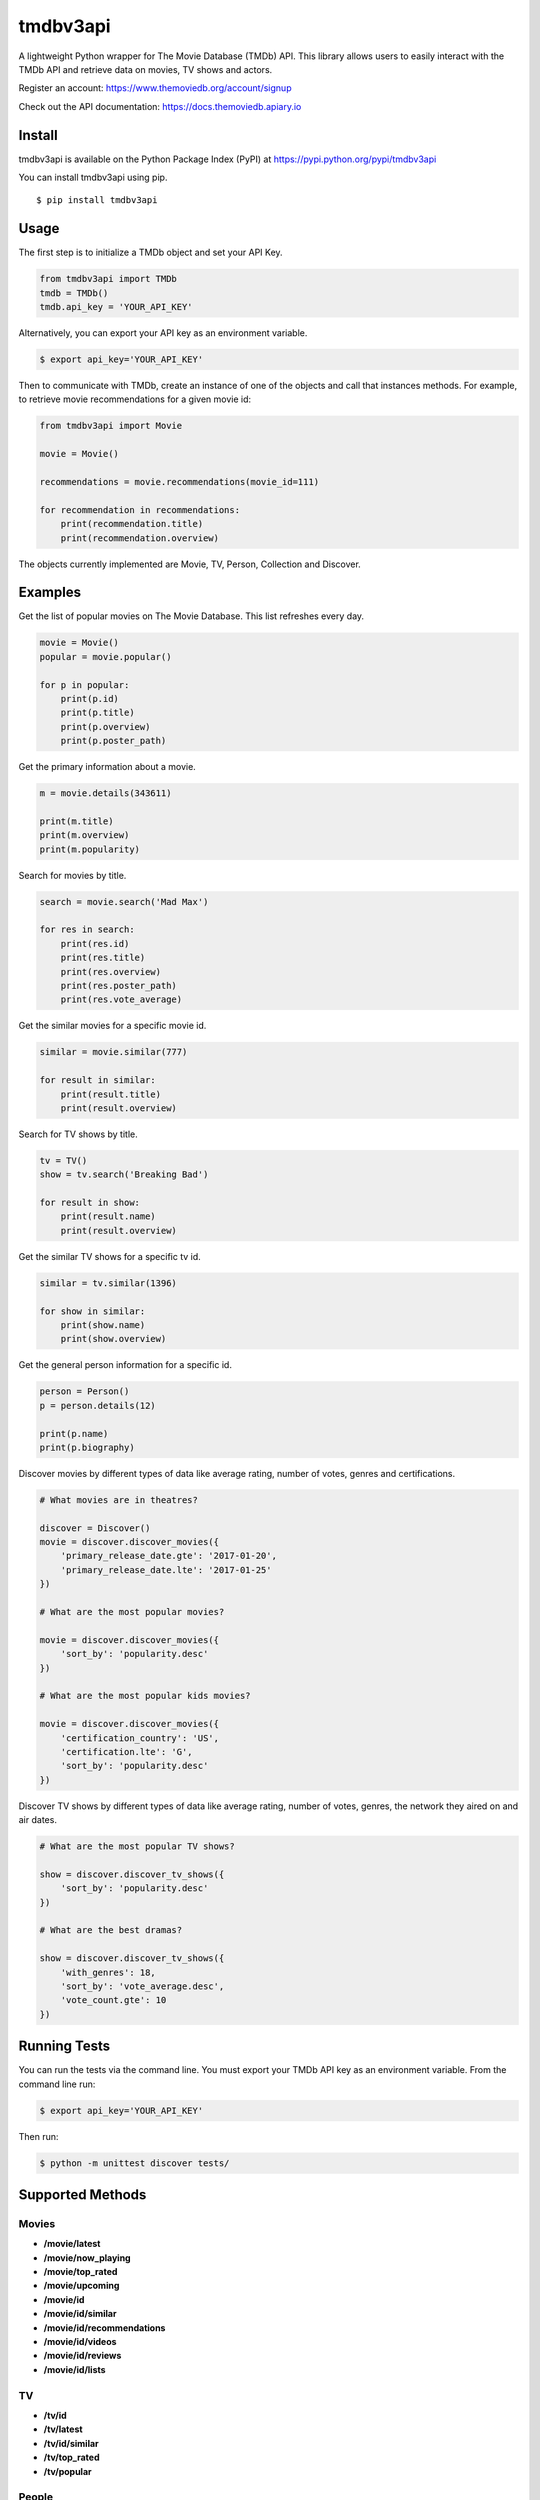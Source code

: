 tmdbv3api
=========

|Build Status| |codecov|

A lightweight Python wrapper for The Movie Database (TMDb) API. This
library allows users to easily interact with the TMDb API and retrieve data on
movies, TV shows and actors.

Register an account: https://www.themoviedb.org/account/signup

Check out the API documentation: https://docs.themoviedb.apiary.io

Install
~~~~~~~

tmdbv3api is available on the Python Package Index (PyPI) at
https://pypi.python.org/pypi/tmdbv3api

You can install tmdbv3api using pip.

::

    $ pip install tmdbv3api

Usage
~~~~~

The first step is to initialize a TMDb object and set your API Key.

.. code:: python

    from tmdbv3api import TMDb
    tmdb = TMDb()
    tmdb.api_key = 'YOUR_API_KEY'

Alternatively, you can export your API key as an environment variable.

.. code:: bash

    $ export api_key='YOUR_API_KEY'

Then to communicate with TMDb, create an instance of one of the objects
and call that instances methods. For example, to retrieve movie
recommendations for a given movie id:

.. code:: python

    from tmdbv3api import Movie

    movie = Movie()

    recommendations = movie.recommendations(movie_id=111)

    for recommendation in recommendations:
        print(recommendation.title)
        print(recommendation.overview)

The objects currently implemented are Movie, TV, Person, Collection and Discover.

Examples
~~~~~~~~

Get the list of popular movies on The Movie Database. This list
refreshes every day.

.. code:: python


    movie = Movie()
    popular = movie.popular()

    for p in popular:
        print(p.id)
        print(p.title)
        print(p.overview)
        print(p.poster_path)
                

Get the primary information about a movie.

.. code:: python

    m = movie.details(343611)

    print(m.title)
    print(m.overview)
    print(m.popularity)

Search for movies by title.

.. code:: python

    search = movie.search('Mad Max')

    for res in search:
        print(res.id)
        print(res.title)
        print(res.overview)
        print(res.poster_path)
        print(res.vote_average)

Get the similar movies for a specific movie id.

.. code:: python

    similar = movie.similar(777)

    for result in similar:
        print(result.title)
        print(result.overview)

Search for TV shows by title.

.. code:: python

    tv = TV()
    show = tv.search('Breaking Bad')

    for result in show:
        print(result.name)
        print(result.overview)

Get the similar TV shows for a specific tv id.

.. code:: python

    similar = tv.similar(1396)

    for show in similar:
        print(show.name)
        print(show.overview)

Get the general person information for a specific id.

.. code:: python

    person = Person()
    p = person.details(12)

    print(p.name)
    print(p.biography)

Discover movies by different types of data like average rating, number
of votes, genres and certifications.

.. code:: python


    # What movies are in theatres?

    discover = Discover()
    movie = discover.discover_movies({
        'primary_release_date.gte': '2017-01-20',
        'primary_release_date.lte': '2017-01-25'
    })

    # What are the most popular movies?

    movie = discover.discover_movies({
        'sort_by': 'popularity.desc'
    })

    # What are the most popular kids movies?

    movie = discover.discover_movies({
        'certification_country': 'US',
        'certification.lte': 'G',
        'sort_by': 'popularity.desc'
    })

Discover TV shows by different types of data like average rating, number
of votes, genres, the network they aired on and air dates.

.. code:: python

    # What are the most popular TV shows?

    show = discover.discover_tv_shows({
        'sort_by': 'popularity.desc'
    })

    # What are the best dramas?

    show = discover.discover_tv_shows({
        'with_genres': 18,
        'sort_by': 'vote_average.desc',
        'vote_count.gte': 10
    })

Running Tests
~~~~~~~~~~~~~

You can run the tests via the command line. You must export your TMDb
API key as an environment variable. From the command line run:

.. code:: bash

    $ export api_key='YOUR_API_KEY'

Then run:

.. code:: bash

    $ python -m unittest discover tests/

Supported Methods
~~~~~~~~~~~~~~~~~

Movies
^^^^^^

-  **/movie/latest**
-  **/movie/now\_playing**
-  **/movie/top\_rated**
-  **/movie/upcoming**
-  **/movie/id**
-  **/movie/id/similar**
-  **/movie/id/recommendations**
-  **/movie/id/videos**
-  **/movie/id/reviews**
-  **/movie/id/lists**

TV
^^

-  **/tv/id**
-  **/tv/latest**
-  **/tv/id/similar**
-  **/tv/top\_rated**
-  **/tv/popular**

People
^^^^^^

-  **/person/id**

Search
^^^^^^

-  **/search/movie**
-  **/search/tv**
-  **/search/person**

Discover
^^^^^^^^

-  **/discover/movie**
-  **/discover/tv**

Collection
^^^^^^^^^^

- **/collection/id/details**
- **/collection/id/images**

.. |Build Status| image:: https://travis-ci.org/AnthonyBloomer/tmdbv3api.svg?branch=master
   :target: https://travis-ci.org/AnthonyBloomer/tmdbv3api
.. |codecov| image:: https://codecov.io/gh/AnthonyBloomer/tmdbv3api/branch/master/graph/badge.svg
   :target: https://codecov.io/gh/AnthonyBloomer/tmdbv3api
